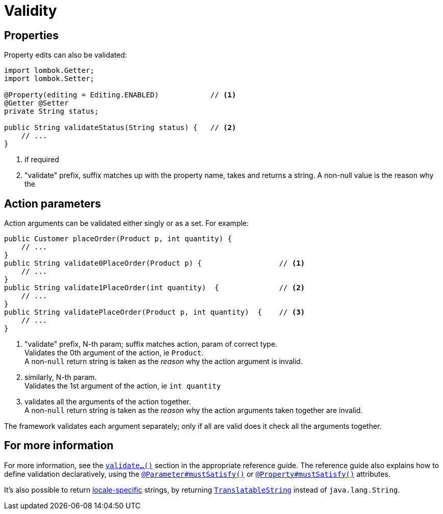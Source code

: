 [[validity]]
= Validity

:Notice: Licensed to the Apache Software Foundation (ASF) under one or more contributor license agreements. See the NOTICE file distributed with this work for additional information regarding copyright ownership. The ASF licenses this file to you under the Apache License, Version 2.0 (the "License"); you may not use this file except in compliance with the License. You may obtain a copy of the License at. http://www.apache.org/licenses/LICENSE-2.0 . Unless required by applicable law or agreed to in writing, software distributed under the License is distributed on an "AS IS" BASIS, WITHOUT WARRANTIES OR  CONDITIONS OF ANY KIND, either express or implied. See the License for the specific language governing permissions and limitations under the License.
:page-partial:


== Properties

Property edits can also be validated:

[source,java]
----
import lombok.Getter;
import lombok.Setter;

@Property(editing = Editing.ENABLED)            // <.>
@Getter @Setter
private String status;

public String validateStatus(String status) {   // <.>
    // ...
}
----
<.> if required
<.> "validate" prefix, suffix matches up with the property name, takes and returns a string.
A non-null value is the reason why the

== Action parameters

Action arguments can be validated either singly or as a set.
For example:

[source,java]
----
public Customer placeOrder(Product p, int quantity) {
    // ...
}
public String validate0PlaceOrder(Product p) {                  // <.>
    // ...
}
public String validate1PlaceOrder(int quantity)  {              // <.>
    // ...
}
public String validatePlaceOrder(Product p, int quantity)  {    // <.>
    // ...
}
----
<.> "validate" prefix, N-th param; suffix matches action, param of correct type. +
Validates the 0th argument of the action, ie `Product`. +
A non-`null` return string is taken as the _reason_ why the action argument is invalid.
<.> similarly, N-th param. +
Validates the 1st argument of the action, ie `int quantity`
<.> validates all the arguments of the action together. +
A non-`null` return string is taken as the _reason_ why the action arguments taken together are invalid.

The framework validates each argument separately; only if all are valid does it check all the arguments together.




== For more information

For more information, see the xref:refguide:applib-cm:methods.adoc#validate[`validate...()`] section in the appropriate reference guide.
The reference guide also explains how to define validation declaratively, using the xref:refguide:applib:index/annotation/Parameter.adoc#mustSatisfy[`@Parameter#mustSatisfy()`] or xref:refguide:applib:index/annotation/Property.adoc#mustSatisfy[`@Property#mustSatisfy()`] attributes.

It's also possible to return xref:userguide:btb:i18n.adoc#imperative-messages[locale-specific] strings, by returning xref:refguide:applib-cm:classes.adoc#TranslatableString[`TranslatableString`] instead of `java.lang.String`.


